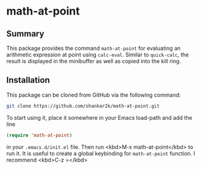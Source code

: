 * math-at-point
** Summary

This package provides the command ~math-at-point~ for evaluating an arithmetic
expression at point using ~calc-eval~. Similar to ~quick-calc~, the result is
displayed in the minibuffer as well as copied into the kill ring.

** Installation

This package can be cloned from GitHub via the following command:

#+begin_src bash
git clone https://github.com/shankar2k/math-at-point.git
#+end_src

To start using it, place it somewhere in your Emacs load-path and add the line

#+begin_src emacs-lisp
(require 'math-at-point)
#+end_src

in your ~.emacs.d/init.el~ file. Then run <kbd>M-x math-at-point</kbd> to run
it. It is useful to create a global keybinding for ~math-at-point~ function. I recommend <kbd>C-z =</kbd>
